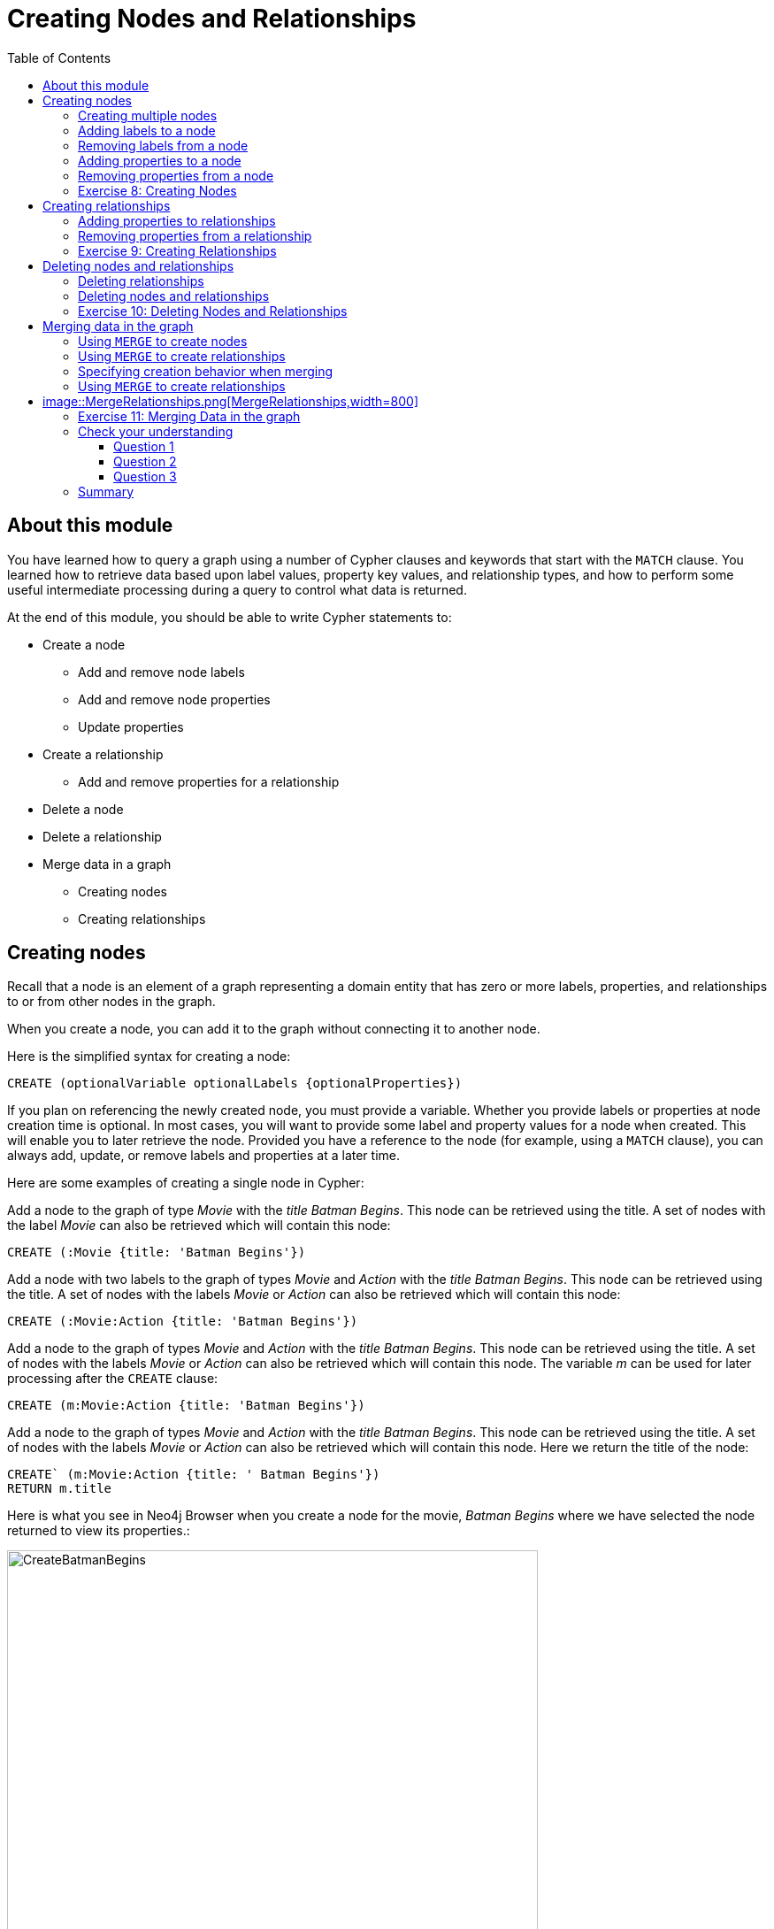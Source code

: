 = Creating Nodes and Relationships
:slug: 06-introneo-creating-nodes-and-relationships
:doctype: book
:toc: left
:toclevels: 4
:imagesdir: ../images
:module-next-title: Getting More out of Neo4j

== About this module

You have learned how to query a graph using a number of Cypher clauses and keywords that start with the `MATCH` clause. You learned how to retrieve data based upon label values, property key values, and relationship types, and how to perform some useful intermediate processing during a query to control what data is returned.

At the end of this module, you should be able to write Cypher statements to:
[square]
* Create a node
** Add and remove node labels
** Add and remove node properties
** Update properties
* Create a relationship
** Add and remove properties for a relationship
* Delete a node
* Delete a relationship
* Merge data in a graph
** Creating nodes
** Creating relationships


== Creating nodes

Recall that a node is an element of a graph representing a domain entity that has zero or more labels, properties, and relationships to or from other nodes in the graph.

When you create a node, you can add it to the graph without connecting it to another node.

Here is the simplified syntax for creating a node:

[source.big,cypher]
----
CREATE (optionalVariable optionalLabels {optionalProperties})
----

If you plan on referencing the newly created node, you must provide a variable. Whether you provide labels or properties at node creation time is optional. In most cases, you will want to provide some label and property values for a node when created. This will enable you to later retrieve the node. Provided you have a reference to the node (for example, using a `MATCH` clause), you can always add, update, or remove labels and properties at a later time.

Here are some examples of creating a single node in Cypher:

Add a node to the graph of type _Movie_ with the _title_ _Batman Begins_. This node can be retrieved using the title. A set of nodes with the label _Movie_ can also be retrieved which will contain this node:

[source,cypher]
----
CREATE (:Movie {title: 'Batman Begins'})
----

Add a node with two labels to the graph of types _Movie_ and _Action_ with the _title_ _Batman Begins_.
This node can be retrieved using the title. A set of nodes with the labels _Movie_ or _Action_ can also be retrieved which will contain this node:

[source,cypher]
----
CREATE (:Movie:Action {title: 'Batman Begins'})
----

Add a node to the graph of types _Movie_ and _Action_ with the _title_ _Batman Begins_. This node can be retrieved using the title. A set of nodes with the labels _Movie_ or _Action_ can also be retrieved which will contain this node. The variable _m_ can be used for later processing after the `CREATE` clause:

[source,cypher]
----
CREATE (m:Movie:Action {title: 'Batman Begins'})
----

Add a node to the graph of types _Movie_ and _Action_ with the _title_ _Batman Begins_. This node can be retrieved using the title. A set of nodes with the labels _Movie_ or _Action_ can also be retrieved which will contain this node. Here we return the title of the node:

[source,cypher]
----
CREATE` (m:Movie:Action {title: ' Batman Begins'})
RETURN m.title
----

Here is what you see in Neo4j Browser when you create a node for the movie, _Batman Begins_ where we have selected the node returned to view its properties.:

[.thumb]
image::CreateBatmanBegins.png[CreateBatmanBegins,width=600]

When the graph engine creates a node, it automatically assigns a read-only, unique ID to the node.
Here we see that the _id_ of the node is _568_. This is not a property of a node, but rather an internal value.

After you have created a node, you can add more properties or labels to it and most importantly, connect it to another node.

=== Creating multiple nodes

You can create multiple nodes by simply separating the nodes specified with commas, or by specifying multiple CREATE statements.

Here is an example, where we create some _Person_ nodes that will represent some of the people associated with the movie _Batman Begins_:

[source,cypher]
----
CREATE
(:Person {name: 'Michael Caine', born: 1933}),
(:Person {name: 'Liam Neeson', born: 1952}),
(:Person {name: 'Katie Holmes', born: 1978}),
(:Person {name: 'Benjamin Melniker', born: 1913})
----

Here is the result of running this Cypher statement:

[.thumb]
image::CreateMultiplePersonNodes.png[CreateMultiplePersonNodes,width=600]

[NOTE]
--
The graph engine will create a node with the same properties of a node that already exists. You can prevent this from happening in one of two ways:

1. You can use `MERGE` rather than `CREATE` when creating the node.

2. You can add constraints to your graph.

You will learn about merging data later in this module. Constraints are configured globally for a graph and are covered later in this training.
--

=== Adding labels to a node

You may not know ahead of time what label or labels you want for a node when it is created. You can add labels to a node using the `SET` clause.

Here is the simplified syntax for adding labels to a node:

[source.big,cypher]
----
SET x:Label         // adding one label to node referenced by the variable x
----

[source.big,cypher]
----
SET x:Label1:Label2	// adding two labels to node referenced by the variable x
----

If you attempt to add a label to a node for which the label already exists, the `SET` processing is ignored.

Here is an example where we add the _Action_ label to the node that has a label, _Movie_:

[source,cypher]
----
MATCH (m:Movie)
WHERE m.title = 'Batman Begins'
SET m:Action
RETURN labels(m)
----

Assuming that we have previously created the node for the movie, here is the result of running this Cypher statement:

[.thumb]
image::SetActionLabel.png[SetActionLabel,width=700]

Notice here that we call the built-in function, `labels()` that returns the set of labels for the node.

=== Removing labels from a node

Perhaps your data model has changed or the underlying data for a node has changed so that the label for a node is no longer useful or valid.

Here is the simplified syntax for removing labels from a node:

[source.big,cypher]
----
REMOVE x:Label	  // remove the label from the node referenced by the variable x
----

If you attempt to remove a label from a node for which the label does not exist, the `SET` processing is ignored.

Here is an example where we remove the _Action_ label from the node that has a labels, _Movie_ and _Action_:

[source,cypher]
----
MATCH (m:Movie:Action)
WHERE m.title = 'Batman Begins'
REMOVE m:Action
RETURN labels(m)
----

Assuming that we have previously created the node for the movie, here is the result of running this Cypher statement:

[.thumb]
image::RemoveActionLabel.png[RemoveActionLabel,width=700]

=== Adding properties to a node

After you have created a node and have a reference to the node, you can add properties to the node, again using the `SET` keyword.

Here are simplified syntax examples for adding properties to a node referenced by the variable x:

[source.big,cypher]
----
SET x.propertyName = value
----

[source.big,cypher]
----
SET x.propertyName1 = value1	, x.propertyName2 = value2
----

[source.big,cypher]
----
SET x = {propertyName1: value1, propertyName2: value2}
----

[source.big,cypher]
----
SET x += {propertyName1: value1, propertyName2: value2}
----

If the property does not exist, it is added to the node. If the property exists, its value is updated. If the value specified is `null`, the property is removed.

Note that the type of data for a property is not enforced.
That is, you can assign a string value to a property that was once a numeric value and visa versa.

When you specify the JSON-style object for assignment (using `=`) of the property values for the node, the object must include all of the properties and their values for the node as the existing properties for the node are overwritten. However, if you specify `+=` when assigning to a property, the value at _valueX_ is updated if the _propertyNnameX_ exists for the node. If the _propertyNameX_ does not exist for the node, then the property is added to the node.

Here is an example where we add the properties _released_  and _lengthInMinutes_ to the movie _Batman Begins_:

[source,cypher]
----
MATCH (m:Movie)
WHERE m.title = 'Batman Begins'
SET m.released = 2005, m.lengthInMinutes = 140
RETURN m
----

Assuming that we have previously created the node for the movie, here is the result of running this Cypher statement:

[.thumb]
image::AddReleasedMinutesProperties.png[AddReleasedMinutesProperties,width=800]

Here is another example where we set the property values to the movie node using the JSON-style object containing the property keys and values. Note that [.underline]#all# properties must be included in the object.

[source,cypher]
----
MATCH (m:Movie)
WHERE m.title = 'Batman Begins'
SET  m = {title: 'Batman Begins',
          released: 2005,
          lengthInMinutes: 140,
          videoFormat: 'DVD',
          grossMillions: 206.5}
RETURN m
----

Here is the result of running this Cypher statement:

[.thumb]
image::SetPropertiesObject.png[SetPropertiesObject,width=800]

Note that when you add a property to a node for the first time in the graph, the property key is added to the graph. So for example, in the previous example, we added the _videoFormat_ and _grossMillions_ property keys to the graph as they have never been used before for a node in the graph. Once a property key is added to the graph, it is [.underline]#never# removed. When you examine the property keys in the database (by executing `CALL db.propertyKeys()`, you will see all property keys created for the graph, regardless of whether they are currently used for nodes and relationships.

[.thumb]
image::AllPropertyKeys.png[AllPropertyKeys,width=700]
Here is an example where we use the JSON-style object to add the _awards_ property to the node and update the _grossMillions_ property:

[source,cypher]
----
MATCH (m:Movie)
WHERE m.title = 'Batman Begins'
SET  m += { grossMillions: 300,
            awards: 66}
RETURN m
----

Here is the result:

[.thumb]
image::AddAndUpdateProperties.png[AddAndUpdateProperties,width=800]

=== Removing properties from a node

There are two ways that you can remove a property from a node. One way is to use the REMOVE keyword. The other way is to set the property's value to `null`.

Here are simplified syntax examples for removing properties from a node referenced by the variable x:
[source.big,cypher]
----
REMOVE x.propertyName
----

[source.big,cypher]
----
SET x.propertyName = null
----

Suppose we determined that no other _Movie_ node in the graph has the properties, _videoFormat_ and _grossMillions_. There is no restriction that nodes of the same type must have the same properties. However, we have decided that we want to remove these properties from this node. Here is example Cypher to remove this property from this _Batman Begins_ node:

[source,cypher]
----
MATCH (m:Movie)
WHERE m.title = 'Batman Begins'
SET m.grossMillions = null
REMOVE m.videoFormat
RETURN m
----

Assuming that we have previously created the node for the movie with the these properties, here is the result of running this Cypher statement where we remove each property a different way. One way we remove the property using the `SET` clause to set the property to null. And in another way, we use the `REMOVE` clause.

[.thumb]
image::RemoveProperties.png[RemoveProperties,width=800]

[.student-exercise]
=== Exercise 8: Creating Nodes

In the query edit pane of Neo4j Browser, execute the browser command:

kbd:[:play intro-neo4j-exercises]

and follow the instructions for Exercise 8.

== Creating relationships

As you have learned in the previous exercises where you query the graph, you often query using connections between nodes. The connections capture the semantic relationships and context of the nodes in the graph.

Here is the simplified syntax for creating a relationship between two nodes referenced by the variables x and y:
[source.big,cypher]
----
CREATE (x)-[:REL_TYPE]->(y)
----

[source.big,cypher]
----
CREATE (x)<-[:REL_TYPE]-(y)
----

When you create the relationship, it [.underline]#must# have direction. You can query nodes for a relationship in either direction, but you must create the relationship with a direction. An exception to this is when you create a node using `MERGE` that you will learn about later in this module.

In most cases, unless you are connecting nodes at creation time, you will retrieve the two nodes, each with  their own variables, for example, by specifying a `WHERE` clause to find them, and then use the variables to connect them.

Here is an example. We want to connect the actor, _Michael Caine_ with the movie, _Batman Begins_. We first retrieve the nodes of interest, then we create the relationship:

[source,cypher]
----
MATCH (a:Person), (m:Movie)
WHERE a.name = 'Michael Caine' AND m.title = 'Batman Begins'
CREATE (a)-[:ACTED_IN]->(m)
RETURN a, m
----

Here is the result of running this Cypher statement:

[.thumb]
image::CreateActedInRelationship.png[CreateActedInRelationship,width=700]

[NOTE]
Before you run these Cypher statements, you may see a warning in Neo4j Browser that you are creating a query that is a cartesian product that could potentially be a performance issue.  You will see this warning if you have no unique constraint on the lookup keys. You will learn about uniqueness constraints later in the next module. If you are familiar with the data in the graph and can be sure that the `MATCH` clauses will not retrieve large amounts of data, you can continue. In our case, we are simply looking up a particular _Person_ node and a particular _Movie_ node so we can create the relationship.

You can create multiple relationships at once by simply providing the pattern for the creation that includes the relationship types, their directions, and the nodes that you want to connect.

Here is an example where we have already created _Person_ nodes for an actor, _Liam Neeson_, and a producer, _Benjamin Melniker_. We create two relationships in this example, one for _ACTED_IN_ and one for _PRODUCED_.

[source,cypher]
----
MATCH (a:Person), (m:Movie), (p:Person)
WHERE a.name = 'Liam Neeson' AND
      m.title = 'Batman Begins' AND
      p.name = 'Benjamin Melniker'
CREATE (a)-[:ACTED_IN]->(m)<-[:PRODUCED]-(p)
RETURN a, m, p
----

Here is the result of running this Cypher statement:

[.thumb]
image::CreateTwoRelationships.png[CreateTwoRelationships,width=700]

[NOTE]
When you create relationships based upon a `MATCH` clause, you must be certain that only a single node is returned for the `MATCH`, otherwise multiple relationships will be created.

=== Adding properties to relationships

You can add properties to a relationship, just as you add properties to a node. You use the `SET` clause to do so.

Here is the simplified syntax for adding properties to a relationship referenced by the variable r:

[source.big,cypher]
----
SET r.propertyName = value
----

[source.big,cypher]
----
SET r.propertyName1 = value1	, r.propertyName2 = value2
----

[source.big,cypher]
----
SET r = {propertyName1: value1, propertyName2: value2}
----

[source.big,cypher]
----
SET r += {propertyName1: value1, propertyName2: value2}
----

If the property does not exist, it is added to the relationship. If the property exists, its value is updated for the relationship.
When you specify the JSON-style object for assignment to the relationship using `=`, the object must include all of the properties for the relationship, just as you need to do for nodes. If you use `+=`, you can add or update properties, just as you do for nodes.

Here is an example where we will add the _roles_ property to the _ACTED_IN_ relationship from _Christian Bale_ to _Batman Begins_ right after we have created the relationship:

[source,cypher]
----
MATCH (a:Person), (m:Movie)
WHERE a.name = 'Christian Bale' AND m.title = 'Batman Begins'
CREATE (a)-[rel:ACTED_IN]->(m)
SET rel.roles = ['Bruce Wayne','Batman']
RETURN a, m
----

Here is the result of running this Cypher statement:

[.thumb]
image::AddRelationshipWithRoles.png[AddRelationshipWithRoles,width=600]

The _roles_ property is a list so we add it as such. If the relationship had multiple properties, we could have added them as a comma separated list or as an object, like you can do for node properties.

You can also add properties to a relationship when the relationship is created. Here is another way to create and add the properties for the relationship:

[source,cypher]
----
MATCH (a:Person), (m:Movie)
WHERE a.name = 'Christian Bale' AND m.title = 'Batman Begins'
CREATE (a)-[:ACTED_IN {roles: ['Bruce Wayne', 'Batman']}]->(m)
RETURN a, m
----

By default, the graph engine will create a relationship between two nodes, even if one already exists. You can test to see if the relationship exists before you create it as follows:

[source,cypher]
----
MATCH (a:Person),(m:Movie)
WHERE a.name = 'Christian Bale' AND
      m.title = 'Batman Begins' AND
      NOT exists((a)-[:ACTED_IN]->(m))
CREATE (a)-[rel:ACTED_IN]->(m)
SET rel.roles = ['Bruce Wayne','Batman']
RETURN a, rel, m
----

[NOTE]
You can prevent duplication of relationships by merging data using the `MERGE` clause, rather than the `CREATE` clause. You will learn about merging data later in this module.

=== Removing properties from a relationship

There are two ways that you can remove a property from a node. One way is to use the REMOVE keyword. The other way is to set the property's value to `null`, just as you do for properties of nodes.

Suppose we have added the _ACTED_IN_ relationship between _Christian Bale_ and the movie, _Batman Returns_ where the _roles_ property is added to the relationship. Here is an example to remove the _roles_ property, yet keep the _ACTED_IN_ relationship:

[source,cypher]
----
MATCH (a:Person)-[rel:ACTED_IN]->(m:Movie)
WHERE a.name = 'Christian Bale' AND m.title = 'Batman Begins'
REMOVE rel.roles
RETURN a, rel, m
----

Here is the result returned. An alternative to `REMOVE rel.roles` would be `SET rel.roles = null`

[.thumb]
image::RemoveRoles.png[RemoveRoles,width=700]

[.student-exercise]
=== Exercise 9: Creating Relationships

In the query edit pane of Neo4j Browser, execute the browser command:

kbd:[:play intro-neo4j-exercises]

and follow the instructions for Exercise 9.

== Deleting nodes and relationships

If a node has no relationships to any other nodes, you can simply delete it from the graph using the `DELETE` clause.
Relationships are also deleted using the `DELETE` clause.

[NOTE]
If you attempt to delete a node in the graph that has relationships in or out of the node, the graph engine will return an error because deleting such a node will leave _orphaned_ relationships in the graph.

=== Deleting relationships

Here are the existing nodes and relationships for the _Batman Begins_ movie:

[.thumb]
image::BatmanBeginsRelationships.png[BatmanBeginsRelationships,width=700]

You can delete a relationship between nodes by first finding it in the graph and then deleting it.

In this example, we want to delete the _ACTED_IN_ relationship between _Christian Bale_ and the movie _Batman Begins_. We find the relationship, and then delete it:

[source,cypher]
----
MATCH (a:Person)-[rel:ACTED_IN]->(m:Movie)
WHERE a.name = 'Christian Bale' AND m.title = 'Batman Begins'
DELETE rel
RETURN a, m
----

Here is the result of running this Cypher statement:

[.thumb]
image::DeleteRelationship.png[DeleteRelationship,width=700]

Notice that there no longer exists the relationship between _Christian Bale_ and the movie _Batman Begins_.

We can now query the nodes related to _Batman Begins_ to see that this movie now only has two actors and one producer connected to it:

[.thumb]
image::BatmanBeginsRelationships2.png[BatmanBeginsRelationships2,width=700]

Even though we have deleted the relationship between actor, _Christian Bale_ and the movie _Batman Begins_, we note that this actor is connected to another movie in the graph, so we should not delete this _Christian Bale_ node.

[.thumb]
image::ChristianBaleConnections.png[ChristianBaleConnections,width=700]

In this example, we find the node for the producer, _Benjamin Melniker_, as well as his relationship to movie nodes. First, we delete the relationship(s), then we delete the node:

[source,cypher]
----
MATCH (p:Person)-[rel:PRODUCED]->(:Movie)
WHERE p.name = 'Benjamin Melniker'
DELETE rel, p
----

Here is the result of running this Cypher statement:

[.thumb]
image::DeleteMelniker.png[DeleteMelniker,width=800]

And here we see that we now have only two connections to the _Batman Begins_ movie:

[.thumb]
image::BatmanBeginsRelationships3.png[BatmanBeginsRelationships3,width=800]

=== Deleting nodes and relationships

The most efficient way to delete a node and its corresponding relationships is to specify `DETACH DELETE`.
When you specify `DETACH DELETE` for a node, the relationships to and from the node are deleted, then the node is deleted.

If we were to attempt to delete the _Liam Neeson_ node without first deleting its relationships:

[source,cypher]
----
MATCH (p:Person)
WHERE p.name = 'Liam Neeson'
DELETE p
----

We would see this error:

[.thumb]
image::LiamNeesonDeleteError.png[LiamNeesonDeleteError,width=800]

Here we delete the _Liam Neeson_ node and its relationships to any other nodes:

[source,cypher]
----
MATCH (p:Person)
WHERE p.name = 'Liam Neeson'
DETACH DELETE  p
----

Here is the result of running this Cypher statement:

[.thumb]
image::DeleteLiamNeeson.png[DeleteLiamNeeson,width=600]

And here is what the _Batman Begins_ node and its relationships now look like. There is only one actor, _Michael Caine_ connected to the movie.

[.thumb]
image::BatmanBeginsRelationships4.png[BatmanBeginsRelationships4,width=700]

[.student-exercise]
=== Exercise 10: Deleting Nodes and Relationships

In the query edit pane of Neo4j Browser, execute the browser command:

kbd:[:play intro-neo4j-exercises]

and follow the instructions for Exercise 10.

== Merging data in the graph

Thus far, you have learned how to create nodes, labels, properties, and relationships in the graph. You can use `MERGE` to either create new nodes and relationships or to make structural changes to existing nodes and relationships.

For exmaple, how the graph engine behaves when a duplicate element is created depends on the type of element:

{set:cellbgcolor:white}
[frame="none",grid=none,width="90%"cols="35,65",stripes=none]
|===
h|If you use `CREATE`:
h|The result is:
|Node
|If a node with the same property values exists, a duplicate node is created.
|Label
|If the label already exists for the node, the node is not updated.
|Property
|If the node or relationship property already exists, it is updated with the new value.

*Note:* If you specify a set of properties to be created using `=` rather than `+=`, existing properties are removed if they are not included in the set.
|Relationship
|If the relationship exists, a duplicate relationship is created.
|===
{set:cellbgcolor!}

[WARNING]
You should never create duplicate nodes or relationships in a graph.

The `MERGE` clause is used to find elements in the graph. If the element is not found, it is created.

[cols=1, frame="none"]
|===
a|
You use the `MERGE` clause to:

[square]
* Create a unique node based on label and key information for a property and if it exists, optionally update it.
* Create a unique relationship.
* Create a node and relationship to it uniquely in the context of another node.
|===

=== Using `MERGE` to create nodes

Here is the simplified syntax for the `MERGE` clause for creating a node:
[source.big,cypher]
----
MERGE (variable:Label{nodeProperties})
RETURN variable
----

If there is an existing node with  _Label_ and _nodeProperties_  found in the graph, no node is created. If, however the node is not found in the graph, then the node is created.

When you specify _nodeProperties_ for `MERGE`, you should only use properties that satisfy some sort of uniqueness constraint. You will learn about uniqueness constraints in the next module.

Here is what we currently have in the graph for the _Person_, _Michael Caine_.
This node has values for _name_ and _born_. Notice also that the label for the node is _Person_.

[.thumb]
image::MichaelCaine.png[MichaelCaine,width=600]

Here we use `MERGE` to find a node with the _Actor_ label with the key property _name_ of _Michael Caine_, and we set the _born_ property to _1933_. Our data model has never used the label, _Actor_ so this is a new entity type in our graph.

[source,cypher]
----
MERGE (a:Actor {name: 'Michael Caine'})
SET a.born = 1933
RETURN a
----

Here is the result of running this Cypher example. We do not find a node with the label _Actor_ so the graph engine creates one.

[.thumb]
image::MergeActorMichaelCaine.png[MergeActorMichaelCaine,width=600]

[NOTE]
When you specify the node to merge, you should only use properties that have a unique index. You will learn about uniqueness later in this training.

If we were to repeat this `MERGE` clause, no additional _Actor_ nodes would be created in the graph.

At this point, however, we have two _Michael Caine_ nodes in the graph, one of type _Person_, and one of type _Actor_:

[.thumb]
image::TwoMichaelCaines.png[TwoMichaelCaines,width=800]

[NOTE]
Be mindful that node labels and the properties for a node are significant when merging nodes.

=== Using `MERGE` to create relationships

Here is the syntax for the `MERGE` clause for creating relationships:

[source.big,cypher]
----
MERGE (variable:Label {nodeProperties})-[:REL_TYPE]->(otherNode)
RETURN variable
----

If there is an existing node with  _Label_ and _nodeProperties_  with the _:REL_TYPE_ to _otherNode_ found in the graph, no relationship is created. If the relationship does not exist, it is created.

Although, you can leave out the direction of the relationship being created with the `MERGE`, in which case a left-to-right arrow will be assumed, a best practice is to always specify the direction of the relationship. However, if you have  bidirectional relationships and you want to avoid creating duplicate relationships, you [.underline]#must# leave off the arrow.

=== Specifying creation behavior when merging

You can use the `MERGE` clause, along with `ON CREATE` to assign specific values to a node being created as a result of an attempt to merge.

Here is an example of creating a new node while specifying property values for the new node:

[source,cypher]
----
MERGE (a:Person {name: 'Sir Michael Caine'})
ON CREATE SET a.birthPlace = 'London',
              a.born = 1934
RETURN a
----

We know that there are no existing _Sir Michael Caine_ Person nodes. When the `MERGE` executes, it will not find any matching nodes so it will create one and will execute the `ON CREATE` clause where we set the _birthplace_ and _born_ property values.

Here are the resulting nodes that have anything to do with _Michael Caine_. The most recently created node has the _name_ value of _Sir Michael Caine_.

[.thumb]
image::AllMichaelCaines.png[AllMichaelCaines,width=800]

You can also specify an `ON MATCH` clause during merge processing. If the exact node is found, you can update its properties or labels. Here is an example:

[source,cypher]
----
MERGE (a:Person {name: 'Sir Michael Caine'})
ON CREATE SET a.born = 1934,
              a.birthPlace = 'UK'
ON MATCH SET a.birthPlace = 'UK'
RETURN a
----

And here we see that the found node (with the _<id>_ of _1920_) was updated with the new value for _birthPlace_.

[.thumb]
image::UpdateToUK.png[UpdateToUK,width=700]

=== Using `MERGE` to create relationships

Using `MERGE` to create relationships is expensive and you should only do it when you need to ensure that a relationship is unique and you are not sure if it already exists.

In this example, we use the `MATCH` clause to find all _Person_ nodes that represent _Michael Caine_ and we find the movie, _Batman Begins_ that we want to connect to all of these nodes. We already have a connection between one of the _Person_ nodes and the _Movie_ node. We do not want this relationship to be duplicated. This is where we can use `MERGE` as follows:

[source,cypher]
----
MATCH (p:Person), (m:Movie)
WHERE m.title = 'Batman Begins' AND p.name ENDS WITH 'Caine'
MERGE (p)-[:ACTED_IN]->(m)
RETURN p, m
----

Here is the result of executing this Cypher statement. It went through all the nodes and added the relationship to the nodes that didn't already have the relationship.

[.thumb]
= image::MergeRelationships.png[MergeRelationships,width=800]

You must be aware of the  behavior of the `MERGE` clause and how it will automatically create nodes and relationships. `MERGE` tries to find a full pattern and if it doesn't find it, it creates that full pattern. That's why in most cases you should first `MERGE` your nodes and then your relationship afterwards.

Only if you intentionally want to create a node within the context of another (like a month within a year) then a MERGE pattern with one bound and one unbound node makes sense.

For example:
[source,cypher]
----
MERGE (fromDate:Date {year: 2018})<-[:IN_YEAR]-(toDate:Date {month: 'January'})
----

[.student-exercise]
=== Exercise 11: Merging Data in the graph

In the query edit pane of Neo4j Browser, execute the browser command:

kbd:[:play intro-neo4j-exercises]

and follow the instructions for Exercise 11.

[.quiz]
== Check your understanding
=== Question 1

[.statement]
What Cypher clauses can you use to create a node?

[.statement]
Select the correct answers.

[%interactive.answers]
- [x] CREATE
- [ ] CREATE NODE
- [x] MERGE
- [ ] ADD

=== Question 2

[.statement]
Suppose that you have retrieved a node, _s_ with a property, _color_:

[source,cypher]
----
MATCH (s:Shape {location: [20,30]})
???
RETURN s
----

[.statement]
What Cypher clause do you add here to delete the _color_ property from this node?

[.statement]
Select the correct answers.

[%interactive.answers]
- [ ] DELETE s.color
- [x] SET s.color=null
- [x] REMOVE s.color
- [ ] SET s.color=?

=== Question 3

[.statement]
Suppose you retrieve a node, _n_ in the graph that is related to other nodes. What Cypher clause do you write to delete this node and its relationships in the graph?

[.statement]
Select the correct answer.

[%interactive.answers]
- [ ] DELETE n
- [ ] DELETE n WITH RELATIONSHIPS
- [ ] REMOVE n
- [x] DETACH DELETE n

[.summary]
== Summary

You should now be able to write Cypher statements to:
[square]

* Create a node
** Add and remove node labels
** Add and remove node properties
** Update properties
* Create a relationship
** Add and remove properties for a relationship
* Delete a node
* Delete a relationship
* Merge data in a graph
** Creating nodes
** Creating relationships


